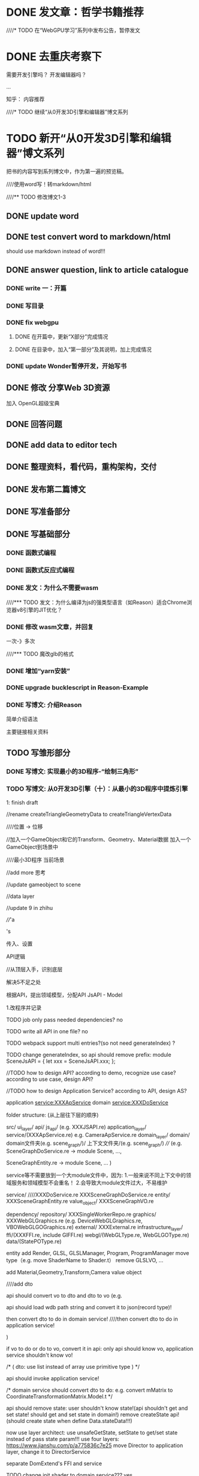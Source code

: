 * DONE 发文章：哲学书籍推荐
CLOSED: [2019-12-30 Mon 19:57]




////* TODO 在“WebGPU学习”系列中发布公告，暂停发文


* DONE 去重庆考察下
CLOSED: [2020-01-06 Mon 16:35]
需要开发引擎吗？
开发编辑器吗？

...




知乎：
内容推荐



////* TODO 继续“从0开发3D引擎和编辑器”博文系列
* TODO 新开“从0开发3D引擎和编辑器”博文系列

把书的内容写到系列博文中，作为第一遍的预览稿。


////使用word写！转markdown/html



////** TODO 修改博文1-3




** DONE update word
CLOSED: [2020-01-01 Wed 08:46]




** DONE test convert word to markdown/html
CLOSED: [2020-01-01 Wed 09:20]



should use markdown instead of word!!!



** DONE answer question, link to article catalogue
CLOSED: [2020-01-02 Thu 17:46]
*** DONE write 一：开篇
CLOSED: [2020-01-02 Thu 16:59]



*** DONE 写目录
CLOSED: [2020-01-02 Thu 17:19]


*** DONE fix webgpu
CLOSED: [2020-01-02 Thu 17:46]

**** DONE 在开篇中，更新“X部分”完成情况
CLOSED: [2020-01-02 Thu 17:23]



**** DONE 在目录中，加入“第一部分”及其说明，加上完成情况
CLOSED: [2020-01-02 Thu 17:23]



*** DONE update Wonder暂停开发，开始写书
CLOSED: [2020-01-02 Thu 17:46]



** DONE 修改 分享Web 3D资源
CLOSED: [2020-01-04 Sat 08:54]

加入 OpenGL超级宝典



** DONE 回答问题
CLOSED: [2020-01-04 Sat 10:08]




** DONE add data to editor tech
CLOSED: [2020-01-04 Sat 12:58]



** DONE 整理资料，看代码，重构架构，交付
CLOSED: [2020-01-06 Mon 16:35]




** DONE 发布第二篇博文
CLOSED: [2020-01-06 Mon 16:35]






** DONE 写准备部分
CLOSED: [2020-01-09 Thu 17:17]


** DONE 写基础部分
CLOSED: [2020-01-23 Thu 18:36]
*** DONE 函数式编程
CLOSED: [2020-01-09 Thu 19:02]



*** DONE 函数式反应式编程
CLOSED: [2020-01-10 Fri 11:03]


*** DONE 发文：为什么不需要wasm
CLOSED: [2020-01-10 Fri 18:03]


////*** TODO 发文：为什么编译为js的强类型语言（如Reason）适合Chrome浏览器v8引擎的JIT优化？


*** DONE 修改 wasm文章，并回复
CLOSED: [2020-01-20 Mon 18:01]

一次-》多次




////*** TODO 魔改glb的格式



*** DONE 增加“yarn安装”
CLOSED: [2020-01-20 Mon 18:01]



*** DONE upgrade bucklescript in Reason-Example
CLOSED: [2020-01-23 Thu 18:34]



*** DONE 写博文: 介绍Reason
CLOSED: [2020-01-23 Thu 18:34]

简单介绍语法

主要链接相关资料







** TODO 写雏形部分

*** DONE 写博文: 实现最小的3D程序-“绘制三角形”
CLOSED: [2020-01-27 Mon 17:57]




*** TODO 写博文: 从0开发3D引擎（十）：从最小的3D程序中提炼引擎
1: finish draft

//rename createTriangleGeometryData to createTriangleVertexData

////位置 -> 位移



//加入一个GameObject和它的Transform、Geometry、Material数据 加入一个GameObject到场景中

////最小3D程序  当前场景

//add more 思考


//update gameobject to scene

//data layer


//update 9 in zhihu

////'a 

's

传入、设置

API逻辑



//从顶层入手，识别底层

解决5不足之处






根据API，提出领域模型，分配API
JsAPI - Model








1.改程序并记录




TODO job only pass needed dependencies?
no




TODO write all API in one file?
no

TODO webpack support multi entries?(so not need generateIndex)
?

TODO change generateIndex, so api should remove prefix:
module SceneJsAPI = {
  let xxx = SceneJsAPI.xxx;
};



//TODO how to design API?
according to demo, recognize use case?
according to use case, design API?


//TODO how to design Application Service?
according to API, design AS?









application service:XXXApService
domain service:XXXDoService




folder structure:
(从上层往下层的顺序)

src/
   ui_layer/
    api/
        js_api/
  (e.g. XXXJSAPI.re)
   application_layer/
      service/(XXXApService.re)
e.g. CameraApService.re
   domain_layer/
      domain/
        domain文件夹(e.g. scene_graph/)/
          上下文文件夹/(e.g. scene_graph/)
////  (e.g. SceneGraphDoService.re -> module Scene, ..., 

  SceneGraphEntity.re -> module Scene, ...
  )

service等不需要放到一个大module文件中，因为:
1.一般来说不同上下文中的领域服务和领域模型不会重名！
2.会导致大module文件过大，不易维护

          service/
////XXXDoService.re
XXXSceneGraphDoService.re
          entity/
XXXSceneGraphEntity.re
          value_object/
XXXSceneGraphVO.re

      dependency/
        repository/
  XXXSingleWorkerRepo.re
        graphics/
  XXXWebGLGraphics.re
  (e.g. DeviceWebGLGraphics.re, VBOWebGLGOGraphics.re)
        external/
  XXXExternal.re
   infrastructure_layer/
      ffi/(XXXFFI.re, include GlFFI.re)
      webgl/(WebGLType.re, WebGLGOType.re)
      data/(StatePOType.re)



entity add Render, GLSL, GLSLManager, Program, ProgramManager
move type（e.g. move ShaderName to Shader.t）
remove GLSLVO, ...



add Material,Geometry,Transform,Camera value object


////add dto




api should convert vo to dto and dto to vo
(e.g.

api should load wdb path string and convert it to json(record type)!


then convert dto to do in domain service!
////then convert dto to do in application service!



)

if vo to do or do to vo, convert it in api:
only api should know vo, application service shouldn't know vo!




/*
(
dto:
use list instead of array
use primitive type
)
*/




api should invoke application service!




/*
domain service should convert dto to do:
e.g. convert mMatrix to CoordinateTransformationMatrix.Model.t
*/



api should remove state:
user shouldn't know state!(api shouldn't get and set state! should get and set state in domain!)
remove createState api!
(should create state when define Data.stateData!!!)





now use layer architect:
use unsafeGetState, setState to get/set state instead of pass state param!!!
use four layers:
https://www.jianshu.com/p/a775836c7e25
move Director to application layer, change it to DirectorService






separate DomExtend's FFI and service


TODO change init shader to domain service???
yes


data shouldn't dependent on scene graph context, ...:
state type should dependent on primitive type(e.g. change CoordinateTransformationMatrix.Model.t to Js.Typed_array.Float32Array.t)



////TODO recognize command?

TODO how to support webgl 1 and webgpu?
change pipeline and web graphics context


TODO move data, webgl as outer?
move data,webgl,ffi out to infrastructure layer

repository
graphics
external


e.g.:
SceneStateRepo.re
(SceneMainStateRepo.re)

ContextWebGL1Graphics.re

DomExternal.re



so need add repo!!!



////Domain should convert do to po when invoke repo!
Repo should convert do to po!



repo and domain are circle dependent!

repo, graphics, external is in domain layer!


graphics has its own type
////("GO"!)




////TODO how to support wdb, stream load, asset bundle?









ByNull:
只允许hash map, array等structure 有ByNull函数；
上一层函数都要ByThrow
ByThrow的上层公有函数（除了API函数），都要有ByThrow后缀
ByThrow要抛出异常

Render->changeGameObjectDataListToRenderDataList should move to tryCatch!


Result and throw:
Option, View, 等大部分的ByThrow改成Result










rename api:
e.g. addGLSL -> GLSL.addGLSL



change generateIndex, so api should remove prefix:
//是Scene,不是SceneJsAPI!!!
module Scene = {
  let xxx = SceneJsAPI.xxx;
};
change index.html:
wd.Scene.xxx









2.修改文章










////extract DTO（Data Transfer Object）：数据传输对象
e.g. init shader data, render data

extract 上下文：用户Js代码 引擎：init shader, render, clearCanvas, ...
////（some context has no dto, just use state）
画图（只给出数据DTO和所在限界上下文，不给出设计的领域模型）：如开始（含state）->clearCanvas（含gl,颜色）->...->render(render data)->结束（含state）
(活动图)

////only init shader, render has DTO
(DTO是贫血模型)

////e.g. dto: createGl: 
input and output data: {canvas, gl:option}
need convert it to state



no dto!!!
init shader data, render data is the temp data by domain service!!!



////4类数据：用户数据、state、init shader data、render data

initAll, loopBody can go through some contexts （画图，用箭头表示？用活动图？）

未来可抽象上下文为job







本文开始，先进行架构选择：
决定设计方法：DDD
使用的架构：六边形架构？Onion Architecture？
(func param has state, return state)
(替代“设计数据”中对参数state的设计！)
(rewrite 分层！)
IO -> pure func -> IO


////TODO learn Onion Architecture:
API is application service?
remove Director?


TODO learn http://zhangyi.xyz/how-to-identify-application-service/




CQS:

Applied to functional programming, the CQS principle proposes that:
• Functions that return data should not have side-effects.
• Functions that have side-effects (updating state) should not return data.
That is, they should be unit-returning functions.






////TODO how to add event?



////TODO move gl and DeviceManager out to be outer?



////TODO context map?







//第5篇:
//函数：
增加“公有/私有函数”


////after discrimini type:
add Single Case Unions

type a = A(int);

only has engine example!!!




//在第9篇:

识别“通用语言”：
////1.在第9篇中，识别“通用语言”（头脑风暴后？）

参考第9篇的功能需求和代码实现：
事件风暴

重写第9篇的头脑风暴？使其直接给出到通用语言？？？
yes!!!

通用语言包括了用户和引擎模型


1.识别领域事件


2.识别命令


////3.识别应用服务和领域服务

3.寻找聚合，识别领域对象
e.g. Scene -> 第一个三角形， 。。。。。。
(change camera, move it to scene)

4.边界划分
识别“创建场景”？、“初始化”、“主循环”


5.识别“通用语言”
（如Shader、GLSL、Program（以及他们的对应关系）、主循环、初始化等）
////（如GameObject,Scene等）
（如Scene,Triangle,Camera等）
////（Material,Geometry,Transform是Triangle的值对象数据！！！)
////（Transform,Camera是Camera的数据！！！)(修改Camera!)
（如：
/*
- 用户。。。。。。引擎。。。。。（描述顶层上下文）
- 着色器是。。。。。。
- Shader、GLSL、Program的关系
- 主循环。。。。。。
*/
使用图来表示！
）
////第二次设计中，不断地识别“通用语言”（如GameObject,Scene,Material,Geometry,Transform等)，然后加入到“通用语言中”



////2.根据“通用语言”，修改“划分顶层上下文”







修改不足之处：
只包含下文（第十篇）要改进的不足之处（移除性能不足，将其放到第十篇）
////（增加“没有用DDD设计”的不足之处）











第十篇：



根据通用语言中“用户”的模型和Demo，识别用例，给出用例图:
角色
用例





////第二次设计：

////识别领域：
用户
引擎


////修改通用语言，把模型移到对应的领域中


////- 处理“用户”领域：
根据通用语言中“用户”的模型和Demo，识别用例，给出用例图




////- 处理“引擎”领域：








给出架构视图:
分层架构
设计ui层API:
  给出引擎的调用方式：
  API调用

如何设计API：
API好味道：
隔离知识：
用户不需要知道内部数据（如state）
用户不需要知道unsafeGet

用户不需要处理错误




根据用例来设计API:
确定type:


划分module:
API是放到module（UML以package来表示）中，不跟领域模型对应
(划分module:
Director, Shader, Scene, View, ...

)
////（如addGLSL本来在GLSLManager中，但api是在GLSLJsAPI中！）
（如addGLSL本来在GLSLManager中，但api是在ShaderJsAPI中！）


移动api到module中







根据API，设计APService
（一一对应？
与api module对于
）
识别domain layer:
repo:
与数据一一对应 
e.g. singleWorkerRepo, mainWorkerRepo, renderWorkerRepo, webgl1Repo

graphics:
与图形API一一对应
e.g. webgl1, webgl2

external: 负责与外部的交互
(ffi, throw error)

（好味道：与API一样）


识别infrastructer中的图形,持久化,ffi,抛出异常等
“抛出异常”应该放到infrastructure的External
















2.识别引擎的“子域”：
////如“初始化”、“主循环”、“场景”、“着色器”、。。。。。。



“初始化”、“主循环”、“场景”、“着色器”、“数据结构”、“页面”


识别核心子域、支撑子域、。。。。。。



识别“子域”中的“限界上下文”：
如：
“相机上下文” + "场景上下文" + 。。。。。。；
“创建WebGL上下文上下文” + 。。。。。。；
“渲染上下文” + 。。。。。。；

“数据结构”:
////Matrix,Vector,ImmutableHashMap, MutableHashMap, ArrayDoService, OptionDoService
Matrix,Vector

()

////“其它”:
ObjMagicDoService


////画图（只给出数据DTO和所在限界上下文，不给出设计的领域模型）：如开始（含state）->clearCanvas（含gl,颜色）->...->render(render data)->结束（含state）


画图:
说明下context map


3.根据“通用语言”和Demo，识别“领域概念”（如场景图scene graph），建立初步的领域模型（需要表达所有的“通用语言”！），放到“子域”中（有一些是“子域”共用的，如Shader等）：
////（如Scene,Material,Geometry,Transform等)
（如Scene,Triangle,Camera等)

(不提出组件和GameObject!!!)

(Triangle, Camera为值对象！)

////不提出Geometry等，而是作为Triangle的Geometry数据！




操作容器:
XXXHashMapDoService
ArrayDoService





(
提出领域模型Triangle时，需要解决三角形颜色数据不一致的问题！
)










聚合

实体

值对象




(
WebGL 聚合 VBO等
)


////Triangle的Geometry使用自己的数据，不由用户传入


////说明是贫血模型！



区分实体、值对象


////使用“single Union case类型”来加强领域模型中数据的类型约束



识别更多的值对象








给出领域视图（包含领域服务、领域模型，以及context map）
context map:D, U, ACL, ...
(标注聚合根、实体、。。。。。。)
（
给出基础层的子域，表明与引擎子域的关系
e.g. 图形, 数据

）



























给出数据视图:
设计数据:
////graphics state, repo state
////go, po
po:
包含main po和graphics po

////webgl1State, singleWorkerState
singleWorkerPO, webgl1PO

////修改“设计数据”，说明singleWorkerState是PO, webgl1State是GO(graphics object)

数据库：内存的数据容器：
one po container:
store mainPO, graphicsPO

////e.g.
singleWorkerPOContainer
webgl1POContainer


说明为什么要两个仓库和两个PO




表示出init,loop的子上下文之间的dto

转换为render dto时：
引擎逻辑：
    |> 计算view matrix和projection matrix
    |> 计算三个三角形的model matrix





设计main po, graphic po的字段:
type singleWorkerPO = {
  (remove "Data"!!!)
  chunkManager: GLSLChunkManager.t

  聚合
  scene,
  ...
};


说明VBO用id(int)
说明Shader用name(string)
glslMap, programMap




















使用“Discriminated Union类型”来加强领域模型的数据的类型约束







关于错误处理的设计：
使用Result处理错误




Result and throw:
性能热点用throw, 否则...


////在“数据结构”子域中加入限界上下文：“异常”
////在其中加入Result领域模型

Result不属于领域模型!!!



////“抛出异常”应该放到infrastructure的External





//TODO:实现setClearColor


//TODO:only one PO?

思考图形是否依赖数据（Graphics PO）？
Geometry是否依赖VBO？
ClearColorDoService是否依赖Color4？
clearColor的数据如何表现在 图形->上下文 中？



//TODO fix



//TODO add CanvasMainPOType.re


//TODO implement setClearColor API

//TODO 泳道
//TODO add init render data



//TODO 说明ShaderManager、实体Shader的数据设计！



//TODO Shader name


//TODO remove HashMAp


//TODO xiugai







//TODO design:
separate shader name for material design!!!

MaterialSceneGraphVO->shaderName or shader???

Material PO->shaderName or shader???


let addTriangle = (position, (vertices, indices), (shaderName, colors)) => {
  SceneSceneGraphEntity.addTriangle(
    position |> VectorContainerVO.create |> PositionSceneGraphVO.create,
    (
      VerticesSceneGraphVO.create(vertices),
      IndicesSceneGraphVO.create(indices),
    ),
    (
说明这里！！！
      ShaderShaderEntity.create(shaderName),
      colors |> List.map(color => Color3ContainerVO.create(color)),
    ),
  );
};









////TODO 共享内核、webgl1 library

//TODO webgl1 library



//TODO 实现渲染->Program相关部分时，说明：
hashMap
shaderName作为Shader的Id





但是，因为前面还识别了的引擎逻辑：
根据三角形的Shader名称，获得关联的Program

所以需要将Shader的DO的Shader名称提出来，与GLSL的DO分离：
修改Shader的DO为：
```re
type shaderName = string;

type t =
  | Shader(shaderName);
```
修改ShaderManager的DO为：
```re
type t = {glsls: list((Shader.t, GLSL.t))};
```







//TODO DoService directly invoke repo for init shader data for optimize!




//TODO infrastructure->data shouldn't dependent on ImmutableHashMapContainerVO!!!
add ImmutableHashMap to infrastructure->data













//TODO test fail
update handleFail


remove failWith
test tryCatch


initShader should tryCatch




//remove errorandreturn?



//TODO fix init :
tryCatch

add Error





//TODO 解决“渲染”的不足之处 及 防腐设计等！

引擎逻辑、优化相关修改



//TODO 主循环 request




//TODO DomExtend add requestXXX





//TODO
fix hash map, sparse map
update hash map in article!!!

fix unsafeGetProgram!!!











//TODO 设计值对象Render
分离camera data





//TODO add matrix
说明createWithoutCheck

vector add functions



//TODO init vbo

explain:
本来在build render data时，需要获得vbo，但是读写分离！




////TODO 说明哪里tryCatch

BuildRenderDataRenderDoService.build需要tryCatch（因为buffer）

1、在RenderDoService中tryCatch
2、在BuildRenderDataRenderDoServicee中tryCatch

选择2！！！



//TODO IndicesVO add:
let map = (f, indices) => indices |> value |> f;

let length = indices => indices |> map(Uint16Array.length);


TODO ShaderManager entity add:
let getProgram = (shader) => {

};




//TODO 设计geometry->vbo id
与Material统一修改！



//VBO 加入 + id?



//加入sparse map

//infrastructure_layer加入sparse map





//TODO 思考如何set vbo！！！

说明为什么把setVBO放到scene entity中！（而不是triangle或者geometry）

let setVBO = (vbo, geometry) => {

};


//explain triangleIndex:
because triangle is vo, ...




//TODO 实现RenderDoService.re时，解决“存在重复代码”的不足之处






////TODO fix send colors bug???










实现：

备份和清空src/文件夹 



先给出项目结构（文件夹结构）

创建文件夹的空文件，反应领域模型、服务等
e.g. XXXDoService.re

介绍命名规则







实现“XXX模块的API”（多个标题）：
////(会增加值对象HashMap和领域服务等)
////(
ByNull:
只允许hash map, array等structure有ByNull函数；
上一层函数都要ByThrow
ByThrow的上层公有函数（除了API函数），都要有ByThrow后缀
ByThrow要抛出异常

OptionDoService返回Result
)


从顶层开始实现，从用例粒度垂直开发（从上到下深度遍历，实现每个用例）：
////（先垂直设计（类型签名 and 伪代码），再垂直实现）
（垂直实现）
api：
   ////根据一个用例，设计API
   实现一个API
(
move api:
e.g. addGLSL -> GLSL.addGLSL
)


APService:
实现APService

domain:
use type:e.g. Camera.re, CameraType.re

(实现InitShaderDoService.re时，解决“存在重复代码”的不足之处)
(实现RenderDoService.re时，解决“存在重复代码”的不足之处)

(实现Matrix时说明：
不过为了程序更加简单，在后面的实现中并没有在创建矩阵时进行检查，而是直接包装为Matrix.t类型。
)

(
实现Shader和VBO时，分析可能的数据方案（两种方案），给出使用的方案：
shadername/id

  (说明VBO用id(int)
  说明Shader用name(string)
  glslMap, programMap
  )

)


(
init shader data, render data:
remove list, the data is list!!!
add singleXXXData!
)

(抛出异常 在“外部对象”中)


实现Repo时：
实现HashMapRepoService, ArrayRepoService

异常在内部处理(API调用时？)，或者返回Result





...




用户index.html:
1.实现generateIndex
change generateIndex, so api should remove prefix:
module SceneJsAPI = {
  let xxx = SceneJsAPI.xxx;
};
change index.html:


explain why extract generateindex project more:
because one project can only has one .bsconfig ->one module package




2.调用wd.XXX.xxx
e.g. wd.Scene.xxx



运行测试：
截图，验证成功


////注：应该提一下：垂直设计完后，应该写测试用例，调用API测试（不具体写测试）
注：应该提一下：垂直开发前，应该写测试用例，调用API测试（不具体写测试）



////最后，引入GenerateIndex。。。。。。

////实现index.html












//split to 2 articles



//TODO change PO中Scene to Scene PO
//TODO change to Scene DO


//finish All TODOs:
//TODO 跳链接的地方加上TODO！





//删除运行测试的代码


//push 9,10 program






//add supply article!







//update 5,9 in bokeyuan、zhihu



//完成 跳链接的地方 TODO！



//TODO update 星球、公众号



//TODO 发博客园



fix context map

add flow active chart





修改九和十：
伪代码中，代码用英文，注释用中文




增加博文：介绍DDD
对应修改文章编号！

























////根据API逻辑，提出更多领域模型，分配逻辑





重新分层:
实体
值对象



使用Result处理错误


////使用“Discriminated Union类型”来加强值对象的类型约束:
使用“Discriminated Union类型”来加强领域模型的数据的类型约束:



明确“实体层”的实体和“API层”的映射模型的职责：
API层处理Result,包装。。。。。。





提出更多的值对象
解决“存在重复代码”的不足之处
  解决第二个重复代码
  解决第一个重复代码


划分底层上下文:
DTO
entity add ShaderInit(ShaderManager)
Render



领域模型







move 用伪代码的方式，调用引擎的API，实现index.html to 第二次设计（直接绘制三个三角形）

//move 初步设计数据 to 第一次设计


### 用伪代码的方式，调用引擎的API，实现index.html:
伪代码：抽象用户逻辑glsl（伪代码：输入、输出）、参数
remove dom and script

### 重写index.html
实现index.html的用户逻辑


从上往下，以“深度遍历”的方式实现index.html的每一个API的调用:
用伪代码实现XXXJsAPI的API；
逐层实现，提出XXX和数据等（移动API的逻辑到XXX中）;





rewrite initAll:
用伪代码实现DirectorJsAPI的API；
逐层实现，提出XXX和数据等（移动API的逻辑到XXX中）;

finish initAll




finish loop, render



2: finish TODO

3: adjust structure, flat it

4: check program

5: 圆润语句

6: check all


update 5,9 in bokeyuan、zhihu
push 9 program!!!



7: split extract engine article to 2 articles:
上篇和下篇




use online img in process on!!!!



** TODO upgrade bucklescript
